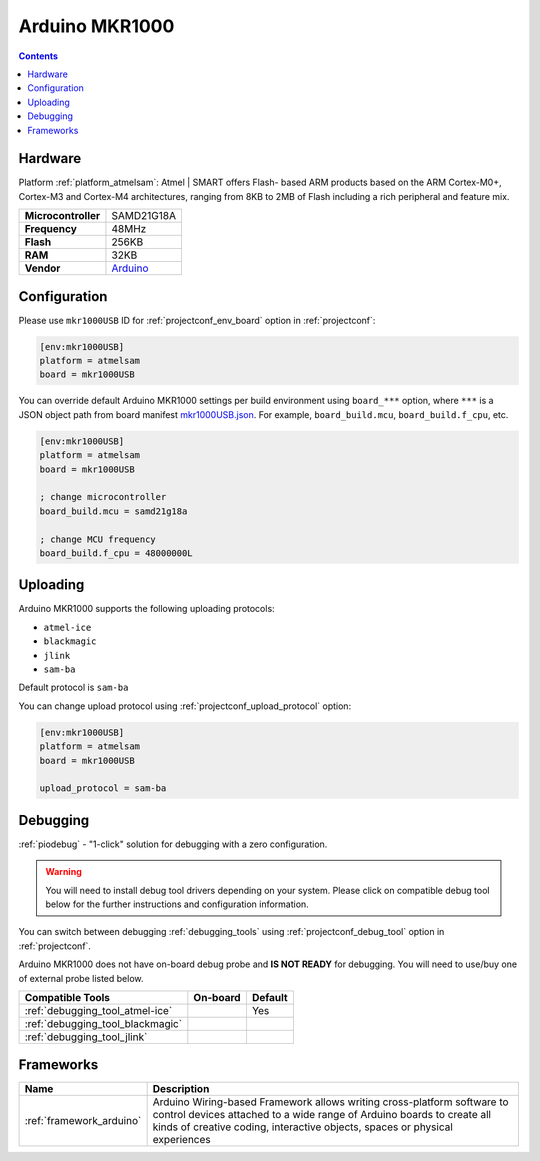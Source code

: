 
.. _board_atmelsam_mkr1000USB:

Arduino MKR1000
===============

.. contents::

Hardware
--------

Platform :ref:`platform_atmelsam`: Atmel | SMART offers Flash- based ARM products based on the ARM Cortex-M0+, Cortex-M3 and Cortex-M4 architectures, ranging from 8KB to 2MB of Flash including a rich peripheral and feature mix.

.. list-table::

  * - **Microcontroller**
    - SAMD21G18A
  * - **Frequency**
    - 48MHz
  * - **Flash**
    - 256KB
  * - **RAM**
    - 32KB
  * - **Vendor**
    - `Arduino <https://www.arduino.cc/en/Main/ArduinoMKR1000?utm_source=platformio.org&utm_medium=docs>`__


Configuration
-------------

Please use ``mkr1000USB`` ID for :ref:`projectconf_env_board` option in :ref:`projectconf`:

.. code-block:: ini

  [env:mkr1000USB]
  platform = atmelsam
  board = mkr1000USB

You can override default Arduino MKR1000 settings per build environment using
``board_***`` option, where ``***`` is a JSON object path from
board manifest `mkr1000USB.json <https://github.com/platformio/platform-atmelsam/blob/master/boards/mkr1000USB.json>`_. For example,
``board_build.mcu``, ``board_build.f_cpu``, etc.

.. code-block:: ini

  [env:mkr1000USB]
  platform = atmelsam
  board = mkr1000USB

  ; change microcontroller
  board_build.mcu = samd21g18a

  ; change MCU frequency
  board_build.f_cpu = 48000000L


Uploading
---------
Arduino MKR1000 supports the following uploading protocols:

* ``atmel-ice``
* ``blackmagic``
* ``jlink``
* ``sam-ba``

Default protocol is ``sam-ba``

You can change upload protocol using :ref:`projectconf_upload_protocol` option:

.. code-block:: ini

  [env:mkr1000USB]
  platform = atmelsam
  board = mkr1000USB

  upload_protocol = sam-ba

Debugging
---------

:ref:`piodebug` - "1-click" solution for debugging with a zero configuration.

.. warning::
    You will need to install debug tool drivers depending on your system.
    Please click on compatible debug tool below for the further
    instructions and configuration information.

You can switch between debugging :ref:`debugging_tools` using
:ref:`projectconf_debug_tool` option in :ref:`projectconf`.

Arduino MKR1000 does not have on-board debug probe and **IS NOT READY** for debugging. You will need to use/buy one of external probe listed below.

.. list-table::
  :header-rows:  1

  * - Compatible Tools
    - On-board
    - Default
  * - :ref:`debugging_tool_atmel-ice`
    - 
    - Yes
  * - :ref:`debugging_tool_blackmagic`
    - 
    - 
  * - :ref:`debugging_tool_jlink`
    - 
    - 

Frameworks
----------
.. list-table::
    :header-rows:  1

    * - Name
      - Description

    * - :ref:`framework_arduino`
      - Arduino Wiring-based Framework allows writing cross-platform software to control devices attached to a wide range of Arduino boards to create all kinds of creative coding, interactive objects, spaces or physical experiences